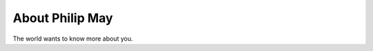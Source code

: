 
.. _about:

About Philip May
============================

The world wants to know more about you.
